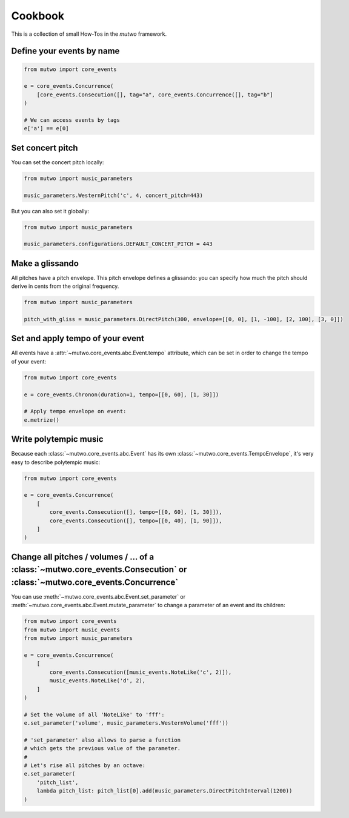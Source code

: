 Cookbook
========

This is a collection of small How-Tos in the *mutwo* framework.

Define your events by name
##########################

.. code-block:: python

   from mutwo import core_events

   e = core_events.Concurrence(
       [core_events.Consecution([], tag="a", core_events.Concurrence([], tag="b"]
   )

   # We can access events by tags
   e['a'] == e[0]

Set concert pitch
#################

You can set the concert pitch locally:

.. code-block:: python

   from mutwo import music_parameters

   music_parameters.WesternPitch('c', 4, concert_pitch=443)

But you can also set it globally:

.. code-block:: python

   from mutwo import music_parameters

   music_parameters.configurations.DEFAULT_CONCERT_PITCH = 443

Make a glissando
################

All pitches have a pitch envelope.
This pitch envelope defines a glissando:
you can specify how much the pitch should derive in cents from the original frequency.

.. code-block:: python

   from mutwo import music_parameters

   pitch_with_gliss = music_parameters.DirectPitch(300, envelope=[[0, 0], [1, -100], [2, 100], [3, 0]])


Set and apply tempo of your event
#################################

All events have a :attr:`~mutwo.core_events.abc.Event.tempo` attribute, which can be set in order to change the tempo of your event:

.. code-block:: python

   from mutwo import core_events

   e = core_events.Chronon(duration=1, tempo=[[0, 60], [1, 30]])

   # Apply tempo envelope on event:
   e.metrize()

Write polytempic music
######################

Because each :class:`~mutwo.core_events.abc.Event` has its own :class:`~mutwo.core_events.TempoEnvelope`, it's very easy to describe polytempic music:

.. code-block:: python

   from mutwo import core_events

   e = core_events.Concurrence(
       [
           core_events.Consecution([], tempo=[[0, 60], [1, 30]]),
           core_events.Consecution([], tempo=[[0, 40], [1, 90]]),
       ]
   )


Change all pitches / volumes / ... of a :class:`~mutwo.core_events.Consecution` or :class:`~mutwo.core_events.Concurrence`
####################################################################################################################################

You can use :meth:`~mutwo.core_events.abc.Event.set_parameter` or :meth:`~mutwo.core_events.abc.Event.mutate_parameter` to change a parameter of an event and its children:

.. code-block:: python

   from mutwo import core_events
   from mutwo import music_events
   from mutwo import music_parameters

   e = core_events.Concurrence(
       [
           core_events.Consecution([music_events.NoteLike('c', 2)]),
           music_events.NoteLike('d', 2),
       ]
   )

   # Set the volume of all 'NoteLike' to 'fff':
   e.set_parameter('volume', music_parameters.WesternVolume('fff'))

   # 'set_parameter' also allows to parse a function
   # which gets the previous value of the parameter.
   #
   # Let's rise all pitches by an octave:
   e.set_parameter(
       'pitch_list',
       lambda pitch_list: pitch_list[0].add(music_parameters.DirectPitchInterval(1200))
   )

